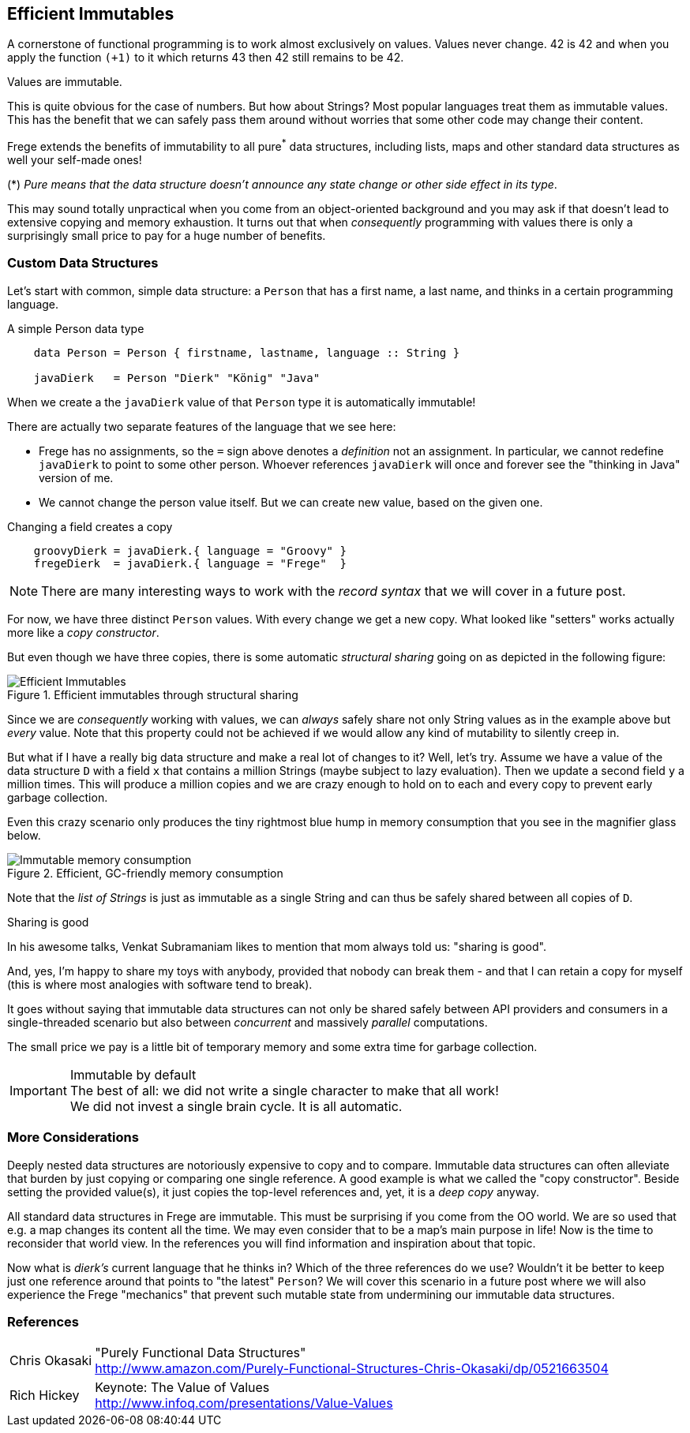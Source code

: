 [[immutables]]
== Efficient Immutables

A cornerstone of functional programming is to work almost exclusively on values.
Values never change. 42 is 42 and when you apply the function
`(+1)` to it which returns 43 then 42 still remains to be 42.

Values are immutable.

This is quite obvious for the case of numbers. But how about Strings? Most popular languages
treat them as immutable values. This has the benefit that we can safely
pass them around without worries that some other code may change their content.

Frege extends the benefits of immutability to all pure^*^ data structures,
including lists, maps and other standard data structures as well your self-made ones!

(*) _Pure means that the data structure doesn't announce any state change or other side effect in its type_.

This may sound totally unpractical when you come from an object-oriented background and you
may ask if that doesn't lead to extensive copying and memory exhaustion.
It turns out that when _consequently_ programming with values there is only a surprisingly small price to pay
for a huge number of benefits.

=== Custom Data Structures

Let's start with common, simple data structure: a `Person` that has a first name, a last name, and
thinks in a certain programming language.

.A simple Person data type
[source,frege]
----
    data Person = Person { firstname, lastname, language :: String }

    javaDierk   = Person "Dierk" "König" "Java"
----

When we create a the `javaDierk` value of that `Person` type it is automatically immutable!

There are actually two separate features of the language that we see here:

* Frege has no assignments, so the `=` sign above denotes a _definition_ not an assignment.
  In particular, we cannot redefine `javaDierk` to point to some other person. Whoever references
  `javaDierk` will once and forever see the "thinking in Java" version of me.
* We cannot change the person value itself. But we can create new value, based on the given one.

.Changing a field creates a copy
[source,frege]
----
    groovyDierk = javaDierk.{ language = "Groovy" }
    fregeDierk  = javaDierk.{ language = "Frege"  }
----

[NOTE]
There are many interesting ways to work with the _record syntax_ that we will cover in a future post.

For now, we have three distinct `Person` values. With every change we get a
new copy. What looked like "setters" works actually more like a _copy constructor_.

But even though we have three copies, there is some automatic _structural sharing_ going on
as depicted in the following figure:

.Efficient immutables through structural sharing
image::Efficient_Immutables.png[]

Since we are _consequently_ working with values, we can _always_ safely share not only
String values as in the example above but _every_ value. Note that this property could not be achieved
if we would allow any kind of mutability to silently creep in.

But what if I have a really big data structure and make a real lot of changes to it?
Well, let's try. Assume we have a value of the data structure `D` with a field `x` that contains
a million Strings (maybe subject to lazy evaluation).
Then we update a second field `y` a million times. This will produce a million copies
and we are crazy enough to hold on to each and every copy to prevent early garbage collection.

Even this crazy scenario only produces the tiny rightmost blue hump in memory consumption that you see
in the magnifier glass below.

.Efficient, GC-friendly memory consumption
image::Immutable_memory_consumption.png[]

Note that the _list of Strings_ is just as immutable as a single String and can thus be safely shared
between all copies of `D`.

.Sharing is good
****
In his awesome talks, Venkat Subramaniam likes to mention that mom always told us: "sharing is good".

And, yes, I'm happy to share my toys with anybody, provided that nobody can break them - and that I can
retain a copy for myself (this is where most analogies with software tend to break).
****

It goes without saying that immutable data structures can not only be shared safely between
API providers and consumers in a single-threaded scenario but also between _concurrent_ and
massively _parallel_ computations.

The small price we pay is a little bit of temporary memory and some extra time for garbage collection.

.Immutable by default
[IMPORTANT]
The best of all: we did not write a single character to make that all work! +
We did not invest a single brain cycle. It is all automatic.

=== More Considerations
Deeply nested data structures are notoriously expensive to copy and to compare.
Immutable data structures can often alleviate that burden by just copying or comparing
one single reference.
A good example is what we called the "copy constructor". Beside setting the provided value(s),
it just copies the top-level references and, yet, it is a _deep copy_ anyway.

All standard data structures in Frege are immutable. This must be surprising if you come from the
OO world. We are so used that e.g. a map changes its content all the time. We may even consider
that to be a map's main purpose in life! Now is the time to reconsider that world view.
In the references you will find information and inspiration about that topic.

Now what is _dierk's_ current language that he thinks in? Which of the three references do we use?
Wouldn't it be better to keep just one reference around that points to "the latest"
`Person`? We will cover this scenario in a future post where we will also experience the
Frege "mechanics" that prevent such mutable state from undermining our immutable data structures.

=== References
[horizontal]
Chris Okasaki::
"Purely Functional Data Structures" +
http://www.amazon.com/Purely-Functional-Structures-Chris-Okasaki/dp/0521663504

Rich Hickey::
Keynote: The Value of Values +
http://www.infoq.com/presentations/Value-Values